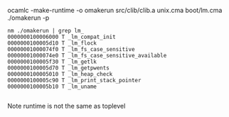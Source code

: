 

ocamlc  -make-runtime -o omakerun src/clib/clib.a unix.cma boot/lm.cma
./omakerun -p

#+BEGIN_EXAMPLE
  nm ./omakerun | grep lm_
  0000000100006000 T _lm_compat_init
  0000000100005d10 T _lm_flock
  00000001000074f0 T _lm_fs_case_sensitive
  00000001000074e0 T _lm_fs_case_sensitive_available
  0000000100005f30 T _lm_getlk
  0000000100005d70 T _lm_getpwents
  0000000100005010 T _lm_heap_check
  0000000100005c90 T _lm_print_stack_pointer
  0000000100005b10 T _lm_uname
  
#+END_EXAMPLE

Note runtime is not the same as toplevel
